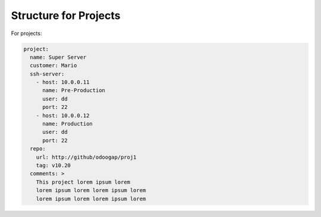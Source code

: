 Structure for Projects
======================

For projects:

.. code:: yaml

   project:
     name: Super Server
     customer: Mario
     ssh-server:
       - host: 10.0.0.11
         name: Pre-Production
         user: dd
         port: 22
       - host: 10.0.0.12
         name: Production
         user: dd
         port: 22
     repo:
       url: http://github/odoogap/proj1
       tag: v10.20
     comments: >
       This project lorem ipsum lorem
       lorem ipsum lorem lorem ipsum lorem
       lorem ipsum lorem lorem ipsum lorem
